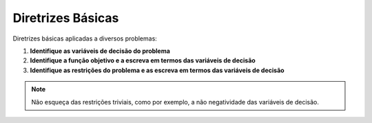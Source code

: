 Diretrizes Básicas
==================

Diretrizes básicas aplicadas a diversos problemas:

1. **Identifique as variáveis de decisão do problema**

2. **Identifique a função objetivo e a escreva em termos das variáveis de decisão**

3. **Identifique as restrições do problema e as escreva em termos das variáveis de decisão**

.. note::
    
    Não esqueça das restrições triviais, como por exemplo, a não negatividade das variáveis de decisão.
